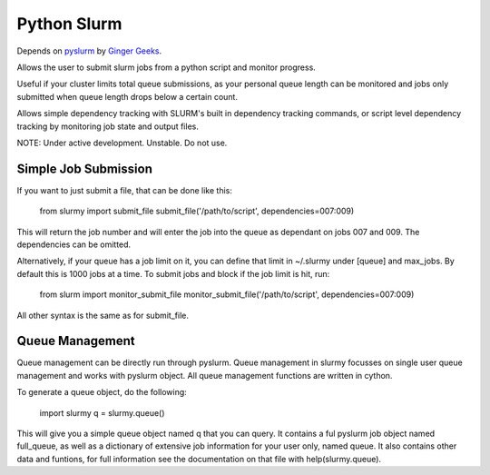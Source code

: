 ############
Python Slurm
############

Depends on `pyslurm <https://github.com/gingergeeks/pyslurm>`_ by `Ginger Geeks <gingergeeks.co.uk>`_.

Allows the user to submit slurm jobs from a python script and monitor progress.

Useful if your cluster limits total queue submissions, as your personal queue length can be monitored and jobs only submitted when queue length drops below a certain count.

Allows simple dependency tracking with SLURM's built in dependency tracking commands, or script level dependency tracking by monitoring job state and output files.

NOTE: Under active development. Unstable. Do not use.

*********************
Simple Job Submission
*********************

If you want to just submit a file, that can be done like this:

    from slurmy import submit_file
    submit_file('/path/to/script', dependencies=007:009)

This will return the job number and will enter the job into the queue as dependant on jobs 007 and 009. The dependencies can be omitted.

Alternatively, if your queue has a job limit on it, you can define that limit in ~/.slurmy under [queue] and max_jobs. By default this is 1000 jobs at a time. To submit jobs and block if the job limit is hit, run:

    from slurm import monitor_submit_file
    monitor_submit_file('/path/to/script', dependencies=007:009)

All other syntax is the same as for submit_file.

****************
Queue Management
****************

Queue management can be directly run through pyslurm. Queue management in slurmy focusses on single user queue management and works with pyslurm object. All queue management functions are written in cython.

To generate a queue object, do the following:

    import slurmy
    q = slurmy.queue()

This will give you a simple queue object named q that you can query. It contains a ful pyslurm job object named full_queue, as well as a dictionary of extensive job information for your user only, named queue. It also contains other data and funtions, for full information see the documentation on that file with help(slurmy.queue).
